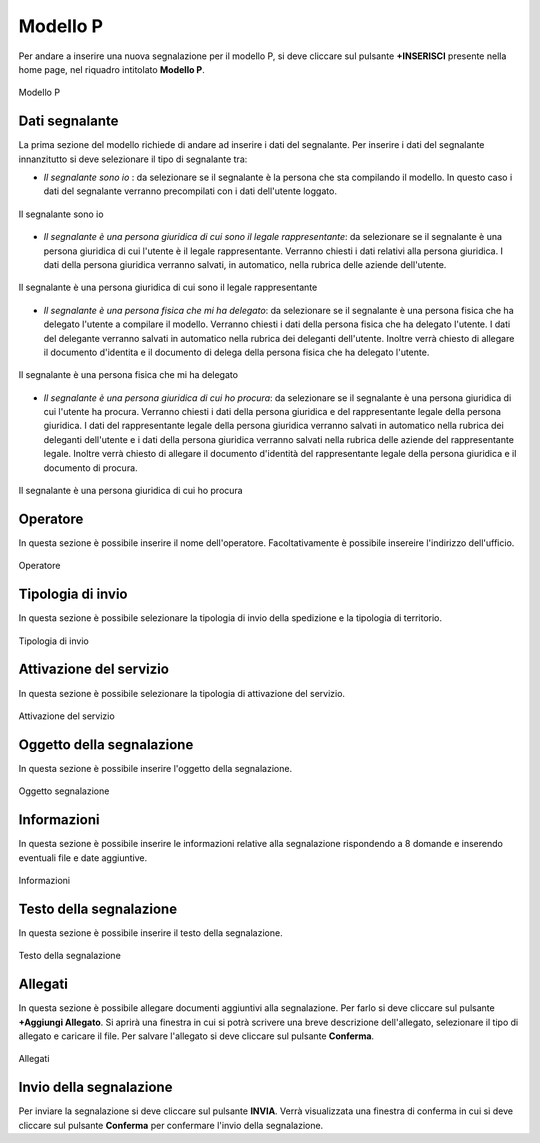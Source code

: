 Modello P 
===========

Per andare a inserire una nuova segnalazione per il modello P, si deve cliccare sul pulsante **+INSERISCI** presente nella home page,
nel riquadro intitolato **Modello P**.

.. figure:: /media/image.png
   :align: center
   :name: modello-P
   :alt: Modello P

   Modello P

Dati segnalante
----------------
La prima sezione del modello richiede di andare ad inserire i dati del segnalante. Per inserire i dati del segnalante innanzitutto si 
deve selezionare il tipo di segnalante tra:

- *Il segnalante sono io* : da selezionare se il segnalante è la persona che sta compilando il modello. In questo caso i dati del segnalante verranno precompilati con i dati dell'utente loggato.

.. figure:: /media/image.png
   :align: center
   :name: modello-P
   :alt: Il segnalante sono io

   Il segnalante sono io

- *Il segnalante è una persona giuridica di cui sono il legale rappresentante*: da selezionare se il segnalante è una persona giuridica di cui l'utente è il legale rappresentante. Verranno chiesti i dati relativi alla persona giuridica. I dati della persona giuridica verranno salvati, in automatico, nella rubrica delle aziende dell'utente.

.. figure:: /media/image.png
   :align: center
   :name: modello-P
   :alt: Il segnalante è una persona giuridica di cui sono il legale rappresentante

   Il segnalante è una persona giuridica di cui sono il legale rappresentante

- *Il segnalante è una persona fisica che mi ha delegato*: da selezionare se il segnalante è una persona fisica che ha delegato l'utente a compilare il modello. Verranno chiesti i dati della persona fisica che ha delegato l'utente. I dati del delegante verranno salvati in automatico nella rubrica dei deleganti dell'utente. Inoltre verrà chiesto di allegare il documento d'identita e il documento di delega della persona fisica che ha delegato l'utente.

.. figure:: /media/image.png
   :align: center
   :name: modello-P
   :alt: Il segnalante è una persona fisica che mi ha delegato

   Il segnalante è una persona fisica che mi ha delegato

- *Il segnalante è una persona giuridica di cui ho procura*: da selezionare se il segnalante è una persona giuridica di cui l'utente ha procura. Verranno chiesti i dati della persona giuridica e del rappresentante legale della persona giuridica. I dati del rappresentante legale della persona giuridica verranno salvati in automatico nella rubrica dei deleganti dell'utente e i dati della persona giuridica verranno salvati nella rubrica delle aziende del rappresentante legale. Inoltre verrà chiesto di allegare il documento d'identità del rappresentante legale della persona giuridica e il documento di procura.

.. figure:: /media/image.png
   :align: center
   :name: modello-P
   :alt: Il segnalante è una persona giuridica di cui ho procura

   Il segnalante è una persona giuridica di cui ho procura

Operatore
---------------------
In questa sezione è possibile inserire il nome dell'operatore. Facoltativamente è possibile insereire l'indirizzo dell'ufficio.

.. figure:: /media/image.png
   :align: center
   :name: modello-P
   :alt: Operatore

   Operatore

Tipologia di invio
---------------------
In questa sezione è possibile selezionare la tipologia di invio della spedizione e la tipologia di territorio.

.. figure:: /media/image.png
   :align: center
   :name: modello-P
   :alt: Tipologia di invio

   Tipologia di invio

Attivazione del servizio
------------------------
In questa sezione è possibile selezionare la tipologia di attivazione del servizio.

.. figure:: /media/image.png
   :align: center
   :name: modello-P
   :alt: Attivazione del servizio

   Attivazione del servizio


Oggetto della segnalazione
--------------------------
In questa sezione è possibile inserire l'oggetto della segnalazione.

.. figure:: /media/image.png
   :align: center
   :name: modello-P
   :alt: Inserire Oggetto

   Oggetto segnalazione


Informazioni
------------
In questa sezione è possibile inserire le informazioni relative alla segnalazione rispondendo a 8 domande e inserendo eventuali 
file e date aggiuntive.

.. figure:: /media/image.png
   :align: center
   :name: modello-P
   :alt: Informazioni

   Informazioni
   

Testo della segnalazione
------------------------
In questa sezione è possibile inserire il testo della segnalazione.

.. figure:: /media/image.png
   :align: center
   :name: modello-P
   :alt: Testo della segnalazione

   Testo della segnalazione

Allegati
--------
In questa sezione è possibile allegare documenti aggiuntivi alla segnalazione.
Per farlo si deve cliccare sul pulsante **+Aggiungi Allegato**. Si aprirà una finestra in cui si potrà scrivere una breve descrizione
dell'allegato, selezionare il tipo di allegato e caricare il file. Per salvare l'allegato si deve cliccare sul pulsante **Conferma**.

.. figure:: /media/image.png
   :align: center
   :name: modello-P
   :alt: Allegati

   Allegati

Invio della segnalazione
------------------------
Per inviare la segnalazione si deve cliccare sul pulsante **INVIA**. Verrà visualizzata una finestra di conferma in cui si
deve cliccare sul pulsante **Conferma** per confermare l'invio della segnalazione.

